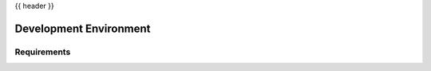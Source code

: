 .. _environment:

{{ header }}

=======================
Development Environment
=======================

Requirements
------------
